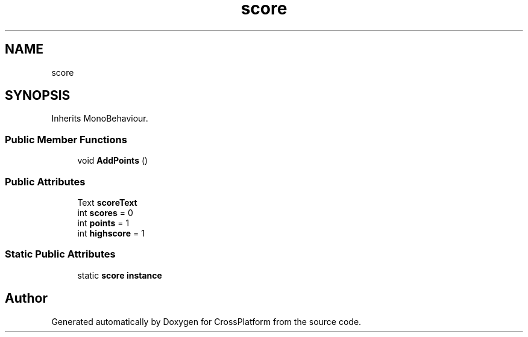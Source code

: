 .TH "score" 3 "Thu Oct 28 2021" "CrossPlatform" \" -*- nroff -*-
.ad l
.nh
.SH NAME
score
.SH SYNOPSIS
.br
.PP
.PP
Inherits MonoBehaviour\&.
.SS "Public Member Functions"

.in +1c
.ti -1c
.RI "void \fBAddPoints\fP ()"
.br
.in -1c
.SS "Public Attributes"

.in +1c
.ti -1c
.RI "Text \fBscoreText\fP"
.br
.ti -1c
.RI "int \fBscores\fP = 0"
.br
.ti -1c
.RI "int \fBpoints\fP = 1"
.br
.ti -1c
.RI "int \fBhighscore\fP = 1"
.br
.in -1c
.SS "Static Public Attributes"

.in +1c
.ti -1c
.RI "static \fBscore\fP \fBinstance\fP"
.br
.in -1c

.SH "Author"
.PP 
Generated automatically by Doxygen for CrossPlatform from the source code\&.
